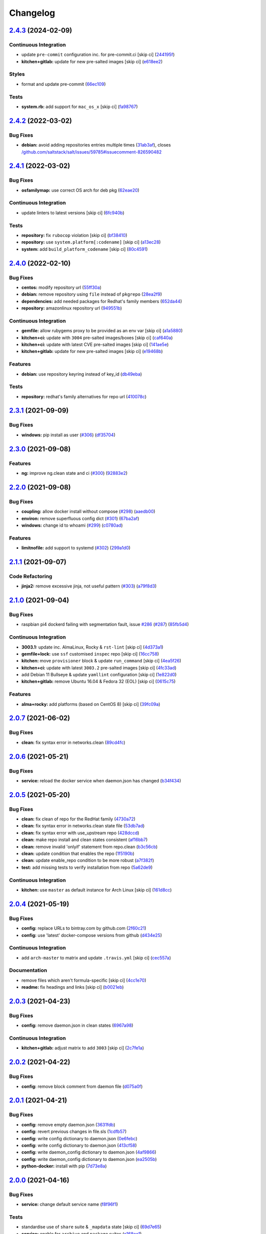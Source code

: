 
Changelog
=========

`2.4.3 <https://github.com/saltstack-formulas/docker-formula/compare/v2.4.2...v2.4.3>`_ (2024-02-09)
--------------------------------------------------------------------------------------------------------

Continuous Integration
^^^^^^^^^^^^^^^^^^^^^^


* update ``pre-commit`` configuration inc. for pre-commit.ci [skip ci] (\ `244195f <https://github.com/saltstack-formulas/docker-formula/commit/244195f92f56ac464a6793a1f832e90b2c5735de>`_\ )
* **kitchen+gitlab:** update for new pre-salted images [skip ci] (\ `e618ee2 <https://github.com/saltstack-formulas/docker-formula/commit/e618ee24487eec6653046fac6d4eaabf82a0900d>`_\ )

Styles
^^^^^^


* format and update pre-commit (\ `66ec109 <https://github.com/saltstack-formulas/docker-formula/commit/66ec109ea914a4788b38933273040762359607ba>`_\ )

Tests
^^^^^


* **system.rb:** add support for ``mac_os_x`` [skip ci] (\ `fa98767 <https://github.com/saltstack-formulas/docker-formula/commit/fa987678161fa47988e376fb679bdc2bae9a8fa5>`_\ )

`2.4.2 <https://github.com/saltstack-formulas/docker-formula/compare/v2.4.1...v2.4.2>`_ (2022-03-02)
--------------------------------------------------------------------------------------------------------

Bug Fixes
^^^^^^^^^


* **debian:** avoid adding repositories entries multiple times (\ `31ab3af <https://github.com/saltstack-formulas/docker-formula/commit/31ab3afafca23b6cdfcef28b72f309117fdf2e76>`_\ ), closes `/github.com/saltstack/salt/issues/59785#issuecomment-826590482 <https://github.com//github.com/saltstack/salt/issues/59785/issues/issuecomment-826590482>`_

`2.4.1 <https://github.com/saltstack-formulas/docker-formula/compare/v2.4.0...v2.4.1>`_ (2022-03-02)
--------------------------------------------------------------------------------------------------------

Bug Fixes
^^^^^^^^^


* **osfamilymap:** use correct OS arch for deb pkg (\ `62eae20 <https://github.com/saltstack-formulas/docker-formula/commit/62eae20c9b0e4c6cc393cf9b7d5d25e92701657b>`_\ )

Continuous Integration
^^^^^^^^^^^^^^^^^^^^^^


* update linters to latest versions [skip ci] (\ `6fc940b <https://github.com/saltstack-formulas/docker-formula/commit/6fc940bb5b0f4e3f6aa4ff3c50f50bd81a777255>`_\ )

Tests
^^^^^


* **repository:** fix ``rubocop`` violation [skip ci] (\ `bf38410 <https://github.com/saltstack-formulas/docker-formula/commit/bf38410cfc5d5aa667fcb6fb56c930473f8372bd>`_\ )
* **repository:** use ``system.platform[:codename]`` [skip ci] (\ `a13ec28 <https://github.com/saltstack-formulas/docker-formula/commit/a13ec287b87dd8e0bb0ef4dd74ea4cd613619331>`_\ )
* **system:** add ``build_platform_codename`` [skip ci] (\ `80c4591 <https://github.com/saltstack-formulas/docker-formula/commit/80c4591a969b57adb0cf190958b9e9b92b2a043e>`_\ )

`2.4.0 <https://github.com/saltstack-formulas/docker-formula/compare/v2.3.1...v2.4.0>`_ (2022-02-10)
--------------------------------------------------------------------------------------------------------

Bug Fixes
^^^^^^^^^


* **centos:** modify repository url (\ `55ff30a <https://github.com/saltstack-formulas/docker-formula/commit/55ff30afb13abdb578dd37435f5c37b9670de748>`_\ )
* **debian:** remove repository using ``file`` instead of ``pkgrepo`` (\ `28ea2f9 <https://github.com/saltstack-formulas/docker-formula/commit/28ea2f92e05f95123467ec0f29e3a79ff944c731>`_\ )
* **dependencies:** add needed packages for Redhat's family members (\ `652da44 <https://github.com/saltstack-formulas/docker-formula/commit/652da448311d2935e3695e8ca5a0084c10fae38d>`_\ )
* **repository:** amazonlinux repository url (\ `949551b <https://github.com/saltstack-formulas/docker-formula/commit/949551b46306297f7be2064ebd87c65b5df5c155>`_\ )

Continuous Integration
^^^^^^^^^^^^^^^^^^^^^^


* **gemfile:** allow rubygems proxy to be provided as an env var [skip ci] (\ `a1a5880 <https://github.com/saltstack-formulas/docker-formula/commit/a1a58804f560eb5a82c7b2c626f9b8d3f6b3d1a2>`_\ )
* **kitchen+ci:** update with ``3004`` pre-salted images/boxes [skip ci] (\ `caf640a <https://github.com/saltstack-formulas/docker-formula/commit/caf640ac724ef30f2b1b2d161bc3584db404e542>`_\ )
* **kitchen+ci:** update with latest CVE pre-salted images [skip ci] (\ `141ae5e <https://github.com/saltstack-formulas/docker-formula/commit/141ae5e15dfe2acea1fd727593610fb39c1ddc60>`_\ )
* **kitchen+gitlab:** update for new pre-salted images [skip ci] (\ `e19468b <https://github.com/saltstack-formulas/docker-formula/commit/e19468bc16e81431da398a84e91d635554defdb8>`_\ )

Features
^^^^^^^^


* **debian:** use repository keyring instead of key_id (\ `db49eba <https://github.com/saltstack-formulas/docker-formula/commit/db49ebaaacc09da13fbbde3fe1303957d157170f>`_\ )

Tests
^^^^^


* **repository:** redhat's family alternatives for repo url (\ `410078c <https://github.com/saltstack-formulas/docker-formula/commit/410078c5f47da3dd52a45705175e719448cfb0a2>`_\ )

`2.3.1 <https://github.com/saltstack-formulas/docker-formula/compare/v2.3.0...v2.3.1>`_ (2021-09-09)
--------------------------------------------------------------------------------------------------------

Bug Fixes
^^^^^^^^^


* **windows:** pip install as user (\ `#306 <https://github.com/saltstack-formulas/docker-formula/issues/306>`_\ ) (\ `df35704 <https://github.com/saltstack-formulas/docker-formula/commit/df35704ebf6f7906146eb6c4c9773ea9bed52259>`_\ )

`2.3.0 <https://github.com/saltstack-formulas/docker-formula/compare/v2.2.0...v2.3.0>`_ (2021-09-08)
--------------------------------------------------------------------------------------------------------

Features
^^^^^^^^


* **ng:** improve ng.clean state and ci (\ `#300 <https://github.com/saltstack-formulas/docker-formula/issues/300>`_\ ) (\ `92883e2 <https://github.com/saltstack-formulas/docker-formula/commit/92883e288cb9d0d76695e6f3867a2f6e3d5bef74>`_\ )

`2.2.0 <https://github.com/saltstack-formulas/docker-formula/compare/v2.1.1...v2.2.0>`_ (2021-09-08)
--------------------------------------------------------------------------------------------------------

Bug Fixes
^^^^^^^^^


* **coupling:** allow docker install without compose (\ `#298 <https://github.com/saltstack-formulas/docker-formula/issues/298>`_\ ) (\ `aaedb00 <https://github.com/saltstack-formulas/docker-formula/commit/aaedb001f17e02ee44fb0609d04dda5d1c395916>`_\ )
* **environ:** remove superfluous config dict (\ `#301 <https://github.com/saltstack-formulas/docker-formula/issues/301>`_\ ) (\ `67ba2af <https://github.com/saltstack-formulas/docker-formula/commit/67ba2af44e2ff76b2e498c8f53cdf2410da458c1>`_\ )
* **windows:** change id to whoami (\ `#299 <https://github.com/saltstack-formulas/docker-formula/issues/299>`_\ ) (\ `c0780ad <https://github.com/saltstack-formulas/docker-formula/commit/c0780adcacf629bd639a248fb135c7be8b94ddb5>`_\ )

Features
^^^^^^^^


* **limitnofile:** add support to systemd (\ `#302 <https://github.com/saltstack-formulas/docker-formula/issues/302>`_\ ) (\ `299a1d0 <https://github.com/saltstack-formulas/docker-formula/commit/299a1d087a96515fcf35739163e52330f4d7b297>`_\ )

`2.1.1 <https://github.com/saltstack-formulas/docker-formula/compare/v2.1.0...v2.1.1>`_ (2021-09-07)
--------------------------------------------------------------------------------------------------------

Code Refactoring
^^^^^^^^^^^^^^^^


* **jinja2:** remove excessive jinja, not useful pattern (\ `#303 <https://github.com/saltstack-formulas/docker-formula/issues/303>`_\ ) (\ `a79f8d3 <https://github.com/saltstack-formulas/docker-formula/commit/a79f8d31cb2439bdf8ce0ef9f37b5913d392faa6>`_\ )

`2.1.0 <https://github.com/saltstack-formulas/docker-formula/compare/v2.0.7...v2.1.0>`_ (2021-09-04)
--------------------------------------------------------------------------------------------------------

Bug Fixes
^^^^^^^^^


* raspbian pi4 dockerd failing with segmentation fault, issue `#286 <https://github.com/saltstack-formulas/docker-formula/issues/286>`_ (\ `#287 <https://github.com/saltstack-formulas/docker-formula/issues/287>`_\ ) (\ `85fb5d4 <https://github.com/saltstack-formulas/docker-formula/commit/85fb5d4dedb59bcc367967dff7495f24ab0ddd23>`_\ )

Continuous Integration
^^^^^^^^^^^^^^^^^^^^^^


* **3003.1:** update inc. AlmaLinux, Rocky & ``rst-lint`` [skip ci] (\ `4d373a1 <https://github.com/saltstack-formulas/docker-formula/commit/4d373a1167e5a935e22dca5e4e55f954c6fcaaae>`_\ )
* **gemfile+lock:** use ``ssf`` customised ``inspec`` repo [skip ci] (\ `16cc758 <https://github.com/saltstack-formulas/docker-formula/commit/16cc7581e3dd2552aa3ab1cf82c9492bae5582b3>`_\ )
* **kitchen:** move ``provisioner`` block & update ``run_command`` [skip ci] (\ `4ea5f26 <https://github.com/saltstack-formulas/docker-formula/commit/4ea5f26104a1649b61036dd2550c91764f017f65>`_\ )
* **kitchen+ci:** update with latest ``3003.2`` pre-salted images [skip ci] (\ `4fc33ad <https://github.com/saltstack-formulas/docker-formula/commit/4fc33ada834a28cd3fc714a9fc75fffe46173143>`_\ )
* add Debian 11 Bullseye & update ``yamllint`` configuration [skip ci] (\ `1e822d0 <https://github.com/saltstack-formulas/docker-formula/commit/1e822d0855a1d46326fc5fa2559b302a18f6969c>`_\ )
* **kitchen+gitlab:** remove Ubuntu 16.04 & Fedora 32 (EOL) [skip ci] (\ `0615c75 <https://github.com/saltstack-formulas/docker-formula/commit/0615c75ffc2debaca35b3901d1a9a2a17a74aee8>`_\ )

Features
^^^^^^^^


* **alma+rocky:** add platforms (based on CentOS 8) [skip ci] (\ `39fc09a <https://github.com/saltstack-formulas/docker-formula/commit/39fc09a89d4389b1f93cff1d83a9b2d66038e6c0>`_\ )

`2.0.7 <https://github.com/saltstack-formulas/docker-formula/compare/v2.0.6...v2.0.7>`_ (2021-06-02)
--------------------------------------------------------------------------------------------------------

Bug Fixes
^^^^^^^^^


* **clean:** fix syntax error in networks.clean (\ `89cd4fc <https://github.com/saltstack-formulas/docker-formula/commit/89cd4fccf0109fb37a33a4de762b6a2c5c02bbc2>`_\ )

`2.0.6 <https://github.com/saltstack-formulas/docker-formula/compare/v2.0.5...v2.0.6>`_ (2021-05-21)
--------------------------------------------------------------------------------------------------------

Bug Fixes
^^^^^^^^^


* **service:** reload the docker service when daemon.json has changed (\ `b34f434 <https://github.com/saltstack-formulas/docker-formula/commit/b34f434a5ae35ee1fb54b7c542a59d5ba4ab32da>`_\ )

`2.0.5 <https://github.com/saltstack-formulas/docker-formula/compare/v2.0.4...v2.0.5>`_ (2021-05-20)
--------------------------------------------------------------------------------------------------------

Bug Fixes
^^^^^^^^^


* **clean:** fix clean of repo for the RedHat family (\ `4730a72 <https://github.com/saltstack-formulas/docker-formula/commit/4730a725c773430674199be99fb8fffe65febfdf>`_\ )
* **clean:** fix syntax error in networks.clean state file (\ `53db7ad <https://github.com/saltstack-formulas/docker-formula/commit/53db7ad8ef775f725b5c339402473d15075174bc>`_\ )
* **clean:** fix syntax error with use_upstream repo (\ `428dccd <https://github.com/saltstack-formulas/docker-formula/commit/428dccdf15c119c32847db0374ff71152157c8a9>`_\ )
* **clean:** make repo install and clean states consistent (\ `af16bb7 <https://github.com/saltstack-formulas/docker-formula/commit/af16bb7781da5653c50375c8e197591a2b7d7c09>`_\ )
* **clean:** remove invalid 'onlyif' statement from repo.clean (\ `b3c56cb <https://github.com/saltstack-formulas/docker-formula/commit/b3c56cb9e1784d217eb4cba71caf2a75b0c3a0d4>`_\ )
* **clean:** update condition that enables the repo (\ `1f5190b <https://github.com/saltstack-formulas/docker-formula/commit/1f5190b20c77cfc5be0e9150cce09b46917f7fdd>`_\ )
* **clean:** update enable_repo condition to be more robust (\ `a7f382f <https://github.com/saltstack-formulas/docker-formula/commit/a7f382f3f511b7006f0980efae3db7164ae2a95d>`_\ )
* **test:** add missing tests to verify installation from repo (\ `5a62de9 <https://github.com/saltstack-formulas/docker-formula/commit/5a62de91f8afeed3656d939951739c6da3907b9d>`_\ )

Continuous Integration
^^^^^^^^^^^^^^^^^^^^^^


* **kitchen:** use ``master`` as default instance for Arch Linux [skip ci] (\ `161d8cc <https://github.com/saltstack-formulas/docker-formula/commit/161d8cc691eb3dd389cdbce4f3cd54013c3093ed>`_\ )

`2.0.4 <https://github.com/saltstack-formulas/docker-formula/compare/v2.0.3...v2.0.4>`_ (2021-05-19)
--------------------------------------------------------------------------------------------------------

Bug Fixes
^^^^^^^^^


* **config:** replace URLs to bintray.com by github.com (\ `2f60c21 <https://github.com/saltstack-formulas/docker-formula/commit/2f60c21fc26dd790c4cb032671a59b477d0197e1>`_\ )
* **config:** use 'latest' docker-compose versions from github (\ `d434e25 <https://github.com/saltstack-formulas/docker-formula/commit/d434e2570dbf775b34e2c98d835f9c0378709a63>`_\ )

Continuous Integration
^^^^^^^^^^^^^^^^^^^^^^


* add ``arch-master`` to matrix and update ``.travis.yml`` [skip ci] (\ `cec557a <https://github.com/saltstack-formulas/docker-formula/commit/cec557abc7dc77a5227852c216047855ab726c57>`_\ )

Documentation
^^^^^^^^^^^^^


* remove files which aren't formula-specific [skip ci] (\ `4cc1e70 <https://github.com/saltstack-formulas/docker-formula/commit/4cc1e706e4778e1aabef0023da668eaafef8afff>`_\ )
* **readme:** fix headings and links [skip ci] (\ `b0021eb <https://github.com/saltstack-formulas/docker-formula/commit/b0021eb3a379fe8db7bed584fb6ae5d1f060a581>`_\ )

`2.0.3 <https://github.com/saltstack-formulas/docker-formula/compare/v2.0.2...v2.0.3>`_ (2021-04-23)
--------------------------------------------------------------------------------------------------------

Bug Fixes
^^^^^^^^^


* **config:** remove daemon.json in clean states (\ `6967a98 <https://github.com/saltstack-formulas/docker-formula/commit/6967a98eb5219370996b6091f81eace56870174a>`_\ )

Continuous Integration
^^^^^^^^^^^^^^^^^^^^^^


* **kitchen+gitlab:** adjust matrix to add ``3003`` [skip ci] (\ `2c7fe1a <https://github.com/saltstack-formulas/docker-formula/commit/2c7fe1ad322667664eb38782bd95a311c3c387cf>`_\ )

`2.0.2 <https://github.com/saltstack-formulas/docker-formula/compare/v2.0.1...v2.0.2>`_ (2021-04-22)
--------------------------------------------------------------------------------------------------------

Bug Fixes
^^^^^^^^^


* **config:** remove block comment from daemon file (\ `d075a0f <https://github.com/saltstack-formulas/docker-formula/commit/d075a0f926f5f17bee3932f4fe48f9b4627ad899>`_\ )

`2.0.1 <https://github.com/saltstack-formulas/docker-formula/compare/v2.0.0...v2.0.1>`_ (2021-04-21)
--------------------------------------------------------------------------------------------------------

Bug Fixes
^^^^^^^^^


* **config:** remove empty daemon.json (\ `3631fdb <https://github.com/saltstack-formulas/docker-formula/commit/3631fdb2cc6ed50d26f6ffd9cb9bccf31edaf5d5>`_\ )
* **config:** revert previous changes in file.sls (\ `1cdfb57 <https://github.com/saltstack-formulas/docker-formula/commit/1cdfb57b6bbbc2f13c1877b71fcd18fc1274518b>`_\ )
* **config:** write config dictionary to daemon.json (\ `0e6febc <https://github.com/saltstack-formulas/docker-formula/commit/0e6febc5f104f5d6de232bf0d49226b53c1a8644>`_\ )
* **config:** write config dictionary to daemon.json (\ `413cf58 <https://github.com/saltstack-formulas/docker-formula/commit/413cf58b4f283af4d3a3aa8595e21fd56828d310>`_\ )
* **config:** write daemon_config dictionary to daemon.json (\ `4af9866 <https://github.com/saltstack-formulas/docker-formula/commit/4af9866f04632a0bcad8ce930ef85f219559693f>`_\ )
* **config:** write daemon_config dictionary to daemon.json (\ `ea2505b <https://github.com/saltstack-formulas/docker-formula/commit/ea2505b98871c1da8f7fff1a801157d1cee14ac5>`_\ )
* **python-docker:** install with pip (\ `7d73e8a <https://github.com/saltstack-formulas/docker-formula/commit/7d73e8aca45e2e1e95ace6add1f665271519840c>`_\ )

`2.0.0 <https://github.com/saltstack-formulas/docker-formula/compare/v1.1.2...v2.0.0>`_ (2021-04-16)
--------------------------------------------------------------------------------------------------------

Bug Fixes
^^^^^^^^^


* **service:** change default service name (\ `f8f96f1 <https://github.com/saltstack-formulas/docker-formula/commit/f8f96f1fab80e9edb6e2e86d4df310dc312bf9bb>`_\ )

Tests
^^^^^


* standardise use of ``share`` suite & ``_mapdata`` state [skip ci] (\ `69d7e65 <https://github.com/saltstack-formulas/docker-formula/commit/69d7e65e9f5b6982e758ab0e04d177b16ebd2d7c>`_\ )
* **service:** enable for ``archive`` and ``package`` suites (\ `c168ee1 <https://github.com/saltstack-formulas/docker-formula/commit/c168ee110e80c993869ec38cab6a16782ea60fef>`_\ )

BREAKING CHANGES
^^^^^^^^^^^^^^^^


* **service:** due changes in default service name, on systems
  where 'archive' installation method is used, duplicate service
  will be created. This can be avoided by updating pillar with
  'docker:pkg:docker:service:name: dockerd'. Due fact that 'archive'
  method is default this change may affect a large number of users

`1.1.2 <https://github.com/saltstack-formulas/docker-formula/compare/v1.1.1...v1.1.2>`_ (2021-03-10)
--------------------------------------------------------------------------------------------------------

Bug Fixes
^^^^^^^^^


* **osmap:** use CentOS settings as basis for Oracle & Amazon Linux (\ `28d40b3 <https://github.com/saltstack-formulas/docker-formula/commit/28d40b3082f8309f828aa60224c715024bbe53af>`_\ )

Code Refactoring
^^^^^^^^^^^^^^^^


* **map files:** cleanup and small fixes (\ `f839b06 <https://github.com/saltstack-formulas/docker-formula/commit/f839b0664c82c544359ec367a7379cf2d6085aa4>`_\ )

Continuous Integration
^^^^^^^^^^^^^^^^^^^^^^


* **commitlint:** ensure ``upstream/master`` uses main repo URL [skip ci] (\ `648666d <https://github.com/saltstack-formulas/docker-formula/commit/648666d0590960f0f2a513c219ac7405bab62eb5>`_\ )
* **gemfile+lock:** use ``ssf`` customised ``kitchen-docker`` repo [skip ci] (\ `d88eac1 <https://github.com/saltstack-formulas/docker-formula/commit/d88eac16001c45c1c5314fc58ddf70fd7fadb73f>`_\ )
* **github/kitchen:** use GitHub Actions for Linux testing [skip ci] (\ `1febf87 <https://github.com/saltstack-formulas/docker-formula/commit/1febf87eb0b135914f7d0fac77381f52121cab28>`_\ )
* **gitlab-ci:** add ``rubocop`` linter (with ``allow_failure``\ ) [skip ci] (\ `a5b95c0 <https://github.com/saltstack-formulas/docker-formula/commit/a5b95c01377db3ab9f63210234ac19aa51043c88>`_\ )
* **kitchen+ci:** use latest pre-salted images (after CVE) [skip ci] (\ `2e15ae3 <https://github.com/saltstack-formulas/docker-formula/commit/2e15ae3eff47dd19b153dac440a323cbbacfd5d5>`_\ )
* **pre-commit:** update hook for ``rubocop`` [skip ci] (\ `8624eb0 <https://github.com/saltstack-formulas/docker-formula/commit/8624eb06f0847e64743b5e8cb398d0ac3ad930b1>`_\ )

`1.1.1 <https://github.com/saltstack-formulas/docker-formula/compare/v1.1.0...v1.1.1>`_ (2020-12-18)
--------------------------------------------------------------------------------------------------------

Bug Fixes
^^^^^^^^^


* **compose-ng:** add support for setting container devices (\ `2b04ee7 <https://github.com/saltstack-formulas/docker-formula/commit/2b04ee788e047a5283703199afea9e007f9d9c1e>`_\ )

`1.1.0 <https://github.com/saltstack-formulas/docker-formula/compare/v1.0.0...v1.1.0>`_ (2020-12-18)
--------------------------------------------------------------------------------------------------------

Bug Fixes
^^^^^^^^^


* **clean:** correct package name (\ `58efc33 <https://github.com/saltstack-formulas/docker-formula/commit/58efc33adb4f9ca0bee8b33b8c9ba7da6b787b40>`_\ )
* **repo:** correct typo and explicit null-check `#258 <https://github.com/saltstack-formulas/docker-formula/issues/258>`_ (\ `f5ec911 <https://github.com/saltstack-formulas/docker-formula/commit/f5ec91120eb1dbdc121c2b0faa54f0dfb81ecaea>`_\ )
* **typo:** refresh not refrsh (\ `f823af2 <https://github.com/saltstack-formulas/docker-formula/commit/f823af2ae91dd35237539bb953263e23a129a020>`_\ )
* **windows:** pip install docker (\ `b74bc08 <https://github.com/saltstack-formulas/docker-formula/commit/b74bc086864c1889de50da3d8a6376e104257ab2>`_\ )

Continuous Integration
^^^^^^^^^^^^^^^^^^^^^^


* **gitlab-ci:** use GitLab CI as Travis CI replacement (\ `ab48dcd <https://github.com/saltstack-formulas/docker-formula/commit/ab48dcdf0a8943941e7cf2044fef099d6bc1b29b>`_\ )

Features
^^^^^^^^


* **arm64:** add support for Raspberry Pi 4 running Ubuntu 20.04 (\ `228ca07 <https://github.com/saltstack-formulas/docker-formula/commit/228ca0739711bdc280ed32a76e12501ccd4ea46b>`_\ )
* **proxy:** allow setting proxy in systemd (\ `ebeb2fe <https://github.com/saltstack-formulas/docker-formula/commit/ebeb2fe0332d91234f0bf78ae8b800ad694604b9>`_\ )

`1.0.0 <https://github.com/saltstack-formulas/docker-formula/compare/v0.44.0...v1.0.0>`_ (2020-11-18)
---------------------------------------------------------------------------------------------------------

Bug Fixes
^^^^^^^^^


* **cent7:** install yum-plugin-versionlock too (\ `3b2e237 <https://github.com/saltstack-formulas/docker-formula/commit/3b2e2377a5f1160ca6dcfdf3bfca344f9d596b1f>`_\ )
* **clean:** do not remove python package (\ `e7ee880 <https://github.com/saltstack-formulas/docker-formula/commit/e7ee8809c94a56b06b7829b221a930c1bf5d7718>`_\ )
* **pillar.example:** fix ``yamllint`` violation [skip ci] (\ `31087af <https://github.com/saltstack-formulas/docker-formula/commit/31087afced764593b5758363d2e5b5f6382c68ea>`_\ ), closes `#250 <https://github.com/saltstack-formulas/docker-formula/issues/250>`_
* **state:** corrected remove state (\ `e178243 <https://github.com/saltstack-formulas/docker-formula/commit/e1782434e37778e365302c6c304bc357a54bd4b2>`_\ )

Code Refactoring
^^^^^^^^^^^^^^^^


* **rewrite:** modernize formula and fresh start (\ `1e48667 <https://github.com/saltstack-formulas/docker-formula/commit/1e48667188cbaac5497fcdb5c652f0a6dd3257ee>`_\ ), closes `#252 <https://github.com/saltstack-formulas/docker-formula/issues/252>`_ `#249 <https://github.com/saltstack-formulas/docker-formula/issues/249>`_ `#243 <https://github.com/saltstack-formulas/docker-formula/issues/243>`_ `#236 <https://github.com/saltstack-formulas/docker-formula/issues/236>`_ `#234 <https://github.com/saltstack-formulas/docker-formula/issues/234>`_ `#219 <https://github.com/saltstack-formulas/docker-formula/issues/219>`_ `#202 <https://github.com/saltstack-formulas/docker-formula/issues/202>`_ `#191 <https://github.com/saltstack-formulas/docker-formula/issues/191>`_ `#190 <https://github.com/saltstack-formulas/docker-formula/issues/190>`_ `#160 <https://github.com/saltstack-formulas/docker-formula/issues/160>`_ `#95 <https://github.com/saltstack-formulas/docker-formula/issues/95>`_ `#85 <https://github.com/saltstack-formulas/docker-formula/issues/85>`_ `#74 <https://github.com/saltstack-formulas/docker-formula/issues/74>`_ `#251 <https://github.com/saltstack-formulas/docker-formula/issues/251>`_ `#253 <https://github.com/saltstack-formulas/docker-formula/issues/253>`_

Continuous Integration
^^^^^^^^^^^^^^^^^^^^^^


* **kitchen:** use ``saltimages`` Docker Hub where available [skip ci] (\ `1755f38 <https://github.com/saltstack-formulas/docker-formula/commit/1755f38fd9d8b895bfe8eac429fa62e48ed51697>`_\ )
* **pre-commit:** add to formula [skip ci] (\ `d04e24a <https://github.com/saltstack-formulas/docker-formula/commit/d04e24a6e8f819c5d808e6c30f8fac3356ad1d0b>`_\ )
* **pre-commit:** enable/disable ``rstcheck`` as relevant [skip ci] (\ `8454e4a <https://github.com/saltstack-formulas/docker-formula/commit/8454e4ad4476c8e7e6dd7af4197f787fb9d987ad>`_\ )
* **pre-commit:** finalise ``rstcheck`` configuration [skip ci] (\ `87c737c <https://github.com/saltstack-formulas/docker-formula/commit/87c737cb6fc2c7d7d4268f23f1fb074a580c653b>`_\ )
* **travis:** add notifications => zulip [skip ci] (\ `6222d60 <https://github.com/saltstack-formulas/docker-formula/commit/6222d60ad2883b89f901198947f5061e4a10ab43>`_\ )

Documentation
^^^^^^^^^^^^^


* **macos:** updated pillar.example & macos hash (\ `fc011b3 <https://github.com/saltstack-formulas/docker-formula/commit/fc011b38fa44e441586961cc7c051c008bfe66e5>`_\ )
* **readme:** fix macos clean state (\ `fca7fea <https://github.com/saltstack-formulas/docker-formula/commit/fca7fea55aba95e0f139128cde97ca2f5c133919>`_\ )

BREAKING CHANGES
^^^^^^^^^^^^^^^^


* 
  **rewrite:** This version is not backwards compatible. Update
  your states and pillar data to align with new formula.


  * MacOS was not tested in this PR but hopefully no regression.
  * docker.containers: sls was simplified (raise PR if regression)

`0.44.0 <https://github.com/saltstack-formulas/docker-formula/compare/v0.43.1...v0.44.0>`_ (2020-05-15)
-----------------------------------------------------------------------------------------------------------

Continuous Integration
^^^^^^^^^^^^^^^^^^^^^^


* **gemfile.lock:** add to repo with updated ``Gemfile`` [skip ci] (\ `c3dd00a <https://github.com/saltstack-formulas/docker-formula/commit/c3dd00a2472eb092761419a88eeb0fa29117d97a>`_\ )
* **kitchen+travis:** remove ``master-py2-arch-base-latest`` [skip ci] (\ `df90212 <https://github.com/saltstack-formulas/docker-formula/commit/df9021232563c8fe4583c2faee48f8f1d17c3562>`_\ )
* **workflows/commitlint:** add to repo [skip ci] (\ `87a62cd <https://github.com/saltstack-formulas/docker-formula/commit/87a62cd8fb42b5561ad2ec12cfdba7b342f81359>`_\ )

Features
^^^^^^^^


* **compose-ng:** support working_dir, volume_driver, userns_mode & user (\ `30ec6ab <https://github.com/saltstack-formulas/docker-formula/commit/30ec6ab02bd0265e90b12bcc367b7334bf536a4a>`_\ )

`0.43.1 <https://github.com/saltstack-formulas/docker-formula/compare/v0.43.0...v0.43.1>`_ (2020-04-08)
-----------------------------------------------------------------------------------------------------------

Bug Fixes
^^^^^^^^^


* **compose-ng:** fix ports, volumes, restart policy, add privileged mode (\ `f62a45c <https://github.com/saltstack-formulas/docker-formula/commit/f62a45cd0e1aea91eed27dac1724090ef18aceea>`_\ )
* avoid setting multiple pre-start stanzas in upstart (\ `80a2a98 <https://github.com/saltstack-formulas/docker-formula/commit/80a2a985e96b2d7c9867660f15a5e7a9808ee156>`_\ )

Continuous Integration
^^^^^^^^^^^^^^^^^^^^^^


* **kitchen:** avoid using bootstrap for ``master`` instances [skip ci] (\ `27b509e <https://github.com/saltstack-formulas/docker-formula/commit/27b509e696e06b9ea244170608f348f841ebb36c>`_\ )

`0.43.0 <https://github.com/saltstack-formulas/docker-formula/compare/v0.42.0...v0.43.0>`_ (2020-01-22)
-----------------------------------------------------------------------------------------------------------

Bug Fixes
^^^^^^^^^


* **release.config.js:** use full commit hash in commit link [skip ci] (\ `01ece3d <https://github.com/saltstack-formulas/docker-formula/commit/01ece3dba8e581b15da1087c58b484b56177f0de>`_\ )

Continuous Integration
^^^^^^^^^^^^^^^^^^^^^^


* **gemfile:** restrict ``train`` gem version until upstream fix [skip ci] (\ `734d4e3 <https://github.com/saltstack-formulas/docker-formula/commit/734d4e3a884253ecc0f37493b0af6cf2398dbac0>`_\ )
* **kitchen:** use ``debian-10-master-py3`` instead of ``develop`` [skip ci] (\ `d87e787 <https://github.com/saltstack-formulas/docker-formula/commit/d87e7871989b56293b577976c122c6c7095d61e3>`_\ )
* **kitchen:** use ``develop`` image until ``master`` is ready (\ ``amazonlinux``\ ) [skip ci] (\ `71c5bcb <https://github.com/saltstack-formulas/docker-formula/commit/71c5bcb0aead53192ec4bb9f560ed312c80af1f6>`_\ )
* **kitchen+travis:** upgrade matrix after ``2019.2.2`` release [skip ci] (\ `2189efb <https://github.com/saltstack-formulas/docker-formula/commit/2189efbc8af5fa6a529acbe3410b62558132a044>`_\ )
* **travis:** apply changes from build config validation [skip ci] (\ `f0a07fc <https://github.com/saltstack-formulas/docker-formula/commit/f0a07fc7c03107b21dd9f7161972b084893f19ee>`_\ )
* **travis:** opt-in to ``dpl v2`` to complete build config validation [skip ci] (\ `340556e <https://github.com/saltstack-formulas/docker-formula/commit/340556e081780d890db064dc84d7fdd177e55d93>`_\ )
* **travis:** quote pathspecs used with ``git ls-files`` [skip ci] (\ `12bf914 <https://github.com/saltstack-formulas/docker-formula/commit/12bf914e2468ce8b09f172c12c5df8aa4b7175e5>`_\ )
* **travis:** run ``shellcheck`` during lint job [skip ci] (\ `ba127a0 <https://github.com/saltstack-formulas/docker-formula/commit/ba127a08113bf43f3bbb7691d1bc670e659e4c45>`_\ )
* **travis:** use ``major.minor`` for ``semantic-release`` version [skip ci] (\ `2590d61 <https://github.com/saltstack-formulas/docker-formula/commit/2590d61eeadb82ae420db450f3885b95a77be52c>`_\ )
* **travis:** use build config validation (beta) [skip ci] (\ `fe184e9 <https://github.com/saltstack-formulas/docker-formula/commit/fe184e95123ad90c2a38515a50118f5ab82cac1b>`_\ )

Features
^^^^^^^^


* support optional container removal before start in upstart/systemd (\ `cc10d97 <https://github.com/saltstack-formulas/docker-formula/commit/cc10d97ee0a8f85f8d94f6ec4b1918c906338afd>`_\ )

Performance Improvements
^^^^^^^^^^^^^^^^^^^^^^^^


* **travis:** improve ``salt-lint`` invocation [skip ci] (\ `18fa798 <https://github.com/saltstack-formulas/docker-formula/commit/18fa79879dbb37c90c45c836018126dfbd61f5e2>`_\ )

`0.42.0 <https://github.com/saltstack-formulas/docker-formula/compare/v0.41.0...v0.42.0>`_ (2019-10-23)
-----------------------------------------------------------------------------------------------------------

Bug Fixes
^^^^^^^^^


* **compose-ng.sls:** fix ``salt-lint`` errors (\ ` <https://github.com/saltstack-formulas/docker-formula/commit/9e8e1e8>`_\ )
* **pillar.example:** ensure ``docker.config`` is available (\ ` <https://github.com/saltstack-formulas/docker-formula/commit/dce112a>`_\ )

Continuous Integration
^^^^^^^^^^^^^^^^^^^^^^


* **travis:** update ``salt-lint`` config for ``v0.0.10`` (\ ` <https://github.com/saltstack-formulas/docker-formula/commit/3eaed1b>`_\ )

Documentation
^^^^^^^^^^^^^


* **readme:** move to ``docs/`` directory and modify accordingly (\ ` <https://github.com/saltstack-formulas/docker-formula/commit/222fc6d>`_\ )

Features
^^^^^^^^


* **semantic-release:** implement for this formula (\ ` <https://github.com/saltstack-formulas/docker-formula/commit/ea6be11>`_\ )

Tests
^^^^^


* **inspec:** add tests for package, config & service (\ ` <https://github.com/saltstack-formulas/docker-formula/commit/451d76d>`_\ )
* **testinfra:** remove from the formula (\ ` <https://github.com/saltstack-formulas/docker-formula/commit/62122d2>`_\ )
